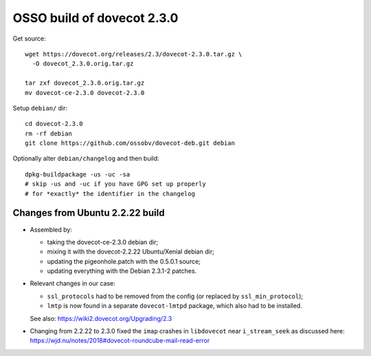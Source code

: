 OSSO build of dovecot 2.3.0
===========================

Get source::

    wget https://dovecot.org/releases/2.3/dovecot-2.3.0.tar.gz \
      -O dovecot_2.3.0.orig.tar.gz

    tar zxf dovecot_2.3.0.orig.tar.gz
    mv dovecot-ce-2.3.0 dovecot-2.3.0

Setup ``debian/`` dir::

    cd dovecot-2.3.0
    rm -rf debian
    git clone https://github.com/ossobv/dovecot-deb.git debian

Optionally alter ``debian/changelog`` and then build::

    dpkg-buildpackage -us -uc -sa
    # skip -us and -uc if you have GPG set up properly
    # for *exactly* the identifier in the changelog


--------------------------------
Changes from Ubuntu 2.2.22 build
--------------------------------

* Assembled by:

  - taking the dovecot-ce-2.3.0 debian dir;

  - mixing it with the dovecot-2.2.22 Ubuntu/Xenial debian dir;

  - updating the pigeonhole.patch with the 0.5.0.1 source;

  - updating everything with the Debian 2.3.1-2 patches.

* Relevant changes in our case:

  - ``ssl_protocols`` had to be removed from the config (or replaced by
    ``ssl_min_protocol``);

  - ``lmtp`` is now found in a separate ``dovecot-lmtpd`` package,
    which also had to be installed.

  See also: https://wiki2.dovecot.org/Upgrading/2.3

* Changing from 2.2.22 to 2.3.0 fixed the ``imap`` crashes in
  ``libdovecot`` near ``i_stream_seek`` as discussed here:
  https://wjd.nu/notes/2018#dovecot-roundcube-mail-read-error

